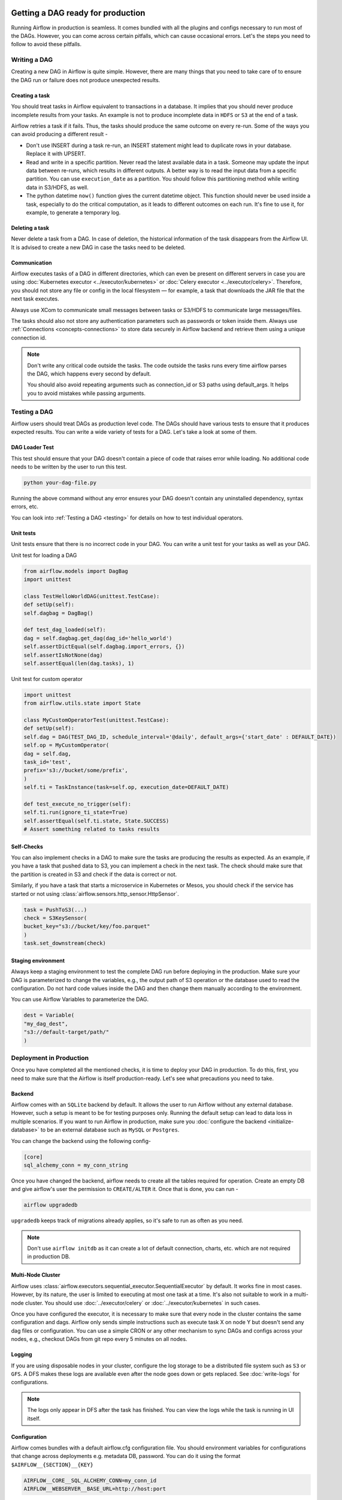  .. Licensed to the Apache Software Foundation (ASF) under one
    or more contributor license agreements.  See the NOTICE file
    distributed with this work for additional information
    regarding copyright ownership.  The ASF licenses this file
    to you under the Apache License, Version 2.0 (the
    "License"); you may not use this file except in compliance
    with the License.  You may obtain a copy of the License at

 ..   http://www.apache.org/licenses/LICENSE-2.0

 .. Unless required by applicable law or agreed to in writing,
    software distributed under the License is distributed on an
    "AS IS" BASIS, WITHOUT WARRANTIES OR CONDITIONS OF ANY
    KIND, either express or implied.  See the License for the
    specific language governing permissions and limitations
    under the License.

Getting a DAG ready for production
==================================


Running Airflow in production is seamless. It comes bundled with all the plugins and configs
necessary to run most of the DAGs. However, you can come across certain pitfalls, which can cause occasional errors.
Let's the steps you need to follow to avoid these pitfalls.

Writing a DAG
^^^^^^^^^^^^^^
Creating a new DAG in Airflow is quite simple. However, there are many things that you need to take care of
to ensure the DAG run or failure does not produce unexpected results.

Creating a task
------------------

You should treat tasks in Airflow equivalent to transactions in a database. It implies that you should never produce
incomplete results from your tasks. An example is not to produce incomplete data in ``HDFS`` or ``S3`` at the end of a task.

Airflow retries a task if it fails. Thus, the tasks should produce the same outcome on every re-run.
Some of the ways you can avoid producing a different result -

* Don't use INSERT during a task re-run, an INSERT statement might lead to duplicate rows in your database.
  Replace it with UPSERT.
* Read and write in a specific partition. Never read the latest available data in a task. 
  Someone may update the input data between re-runs, which results in different outputs. 
  A better way is to read the input data from a specific partition. You can use ``execution_date`` as a partition. 
  You should follow this partitioning method while writing data in S3/HDFS, as well.
* The python datetime ``now()`` function gives the current datetime object. 
  This function should never be used inside a task, especially to do the critical computation, as it leads to different outcomes on each run. 
  It's fine to use it, for example, to generate a temporary log.


Deleting a task
----------------

Never delete a task from a DAG. In case of deletion, the historical information of the task disappears from the Airflow UI. 
It is advised to create a new DAG in case the tasks need to be deleted.


Communication
--------------

Airflow executes tasks of a DAG in different directories, which can even be present 
on different servers in case you are using :doc:`Kubernetes executor <../executor/kubernetes>` or :doc:`Celery executor <../executor/celery>`. 
Therefore, you should not store any file or config in the local filesystem — for example, a task that downloads the JAR file that the next task executes.

Always use XCom to communicate small messages between tasks or S3/HDFS to communicate large messages/files.

The tasks should also not store any authentication parameters such as passwords or token inside them. 
Always use :ref:`Connections <concepts-connections>` to store data securely in Airflow backend and retrieve them using a unique connection id.


.. note::

    Don't write any critical code outside the tasks. The code outside the tasks runs every time airflow parses the DAG, which happens every second by default.

    You should also avoid repeating arguments such as connection_id or S3 paths using default_args. It helps you to avoid mistakes while passing arguments.



Testing a DAG
^^^^^^^^^^^^^

Airflow users should treat DAGs as production level code. The DAGs should have various tests to ensure that it produces expected results.
You can write a wide variety of tests for a DAG. Let's take a look at some of them.

DAG Loader Test
---------------

This test should ensure that your DAG doesn't contain a piece of code that raises error while loading.
No additional code needs to be written by the user to run this test.

.. code::

 python your-dag-file.py

Running the above command without any error ensures your DAG doesn't contain any uninstalled dependency, syntax errors, etc. 

You can look into :ref:`Testing a DAG <testing>` for details on how to test individual operators.

Unit tests
-----------

Unit tests ensure that there is no incorrect code in your DAG. You can write a unit test for your tasks as well as your DAG.

Unit test for loading a DAG

.. code::

 from airflow.models import DagBag
 import unittest

 class TestHelloWorldDAG(unittest.TestCase):
 def setUp(self):
 self.dagbag = DagBag()

 def test_dag_loaded(self):
 dag = self.dagbag.get_dag(dag_id='hello_world')
 self.assertDictEqual(self.dagbag.import_errors, {})
 self.assertIsNotNone(dag)
 self.assertEqual(len(dag.tasks), 1)

Unit test for custom operator

.. code::

 import unittest
 from airflow.utils.state import State

 class MyCustomOperatorTest(unittest.TestCase):
 def setUp(self):
 self.dag = DAG(TEST_DAG_ID, schedule_interval='@daily', default_args={'start_date' : DEFAULT_DATE})
 self.op = MyCustomOperator(
 dag = self.dag,
 task_id='test',
 prefix='s3://bucket/some/prefix',
 )
 self.ti = TaskInstance(task=self.op, execution_date=DEFAULT_DATE)

 def test_execute_no_trigger(self):
 self.ti.run(ignore_ti_state=True)
 self.assertEqual(self.ti.state, State.SUCCESS)
 # Assert something related to tasks results

Self-Checks
------------

You can also implement checks in a DAG to make sure the tasks are producing the results as expected.
As an example, if you have a task that pushed data to S3, you can implement a check in the next task. The check should 
make sure that the partition is created in S3 and check if the data is correct or not.

Similarly, if you have a task that starts a microservice in Kubernetes or Mesos, you should check if the service has started or not using :class:`airflow.sensors.http_sensor.HttpSensor`.

.. code::

 task = PushToS3(...)
 check = S3KeySensor(
 bucket_key="s3://bucket/key/foo.parquet"
 )
 task.set_downstream(check)



Staging environment
--------------------

Always keep a staging environment to test the complete DAG run before deploying in the production.
Make sure your DAG is parameterized to change the variables, e.g., the output path of S3 operation or the database used to read the configuration.
Do not hard code values inside the DAG and then change them manually according to the environment.

You can use Airflow Variables to parameterize the DAG.

.. code::

 dest = Variable(
 "my_dag_dest",
 "s3://default-target/path/"
 )

Deployment in Production
^^^^^^^^^^^^^^^^^^^^^^^^^
Once you have completed all the mentioned checks, it is time to deploy your DAG in production.
To do this, first, you need to make sure that the Airflow is itself production-ready. 
Let's see what precautions you need to take.


Backend
--------

Airflow comes with an ``SQLite`` backend by default. It allows the user to run Airflow without any external database.
However, such a setup is meant to be for testing purposes only. Running the default setup can lead to data loss in multiple scenarios. 
If you want to run Airflow in production, make sure you :doc:`configure the backend <initialize-database>` to be an external database such as ``MySQL`` or ``Postgres``. 

You can change the backend using the following config-

.. code::

 [core]
 sql_alchemy_conn = my_conn_string

Once you have changed the backend, airflow needs to create all the tables required for operation.
Create an empty DB and give airflow's user the permission to ``CREATE/ALTER`` it.
Once that is done, you can run -

.. code::

 airflow upgradedb

``upgradedb`` keeps track of migrations already applies, so it's safe to run as often as you need.

.. note::
 
 Don't use ``airflow initdb`` as it can create a lot of default connection, charts, etc. which are not required in production DB.


Multi-Node Cluster
-------------------

Airflow uses :class:`airflow.executors.sequential_executor.SequentialExecutor` by default. It works fine in most cases. However, by its nature, the user is limited to executing at most
one task at a time. It's also not suitable to work in a multi-node cluster. You should use :doc:`../executor/celery` or :doc:`../executor/kubernetes` in such cases.


Once you have configured the executor, it is necessary to make sure that every node in the cluster contains the same configuration and dags.
Airflow only sends simple instructions such as execute task X on node Y but doesn't send any dag files or configuration. You can use a simple CRON or
any other mechanism to sync DAGs and configs across your nodes, e.g., checkout DAGs from git repo every 5 minutes on all nodes.


Logging
---------

If you are using disposable nodes in your cluster, configure the log storage to be a distributed file system such as ``S3`` or ``GFS``.
A DFS makes these logs are available even after the node goes down or gets replaced. See :doc:`write-logs` for configurations.

.. note::

    The logs only appear in DFS after the task has finished. You can view the logs while the task is running in UI itself.


Configuration
--------------

Airflow comes bundles with a default airflow.cfg configuration file.
You should environment variables for configurations that change across deployments
e.g. metadata DB, password. You can do it using the format ``$AIRFLOW__{SECTION}__{KEY}``

.. code::

 AIRFLOW__CORE__SQL_ALCHEMY_CONN=my_conn_id
 AIRFLOW__WEBSERVER__BASE_URL=http://host:port
